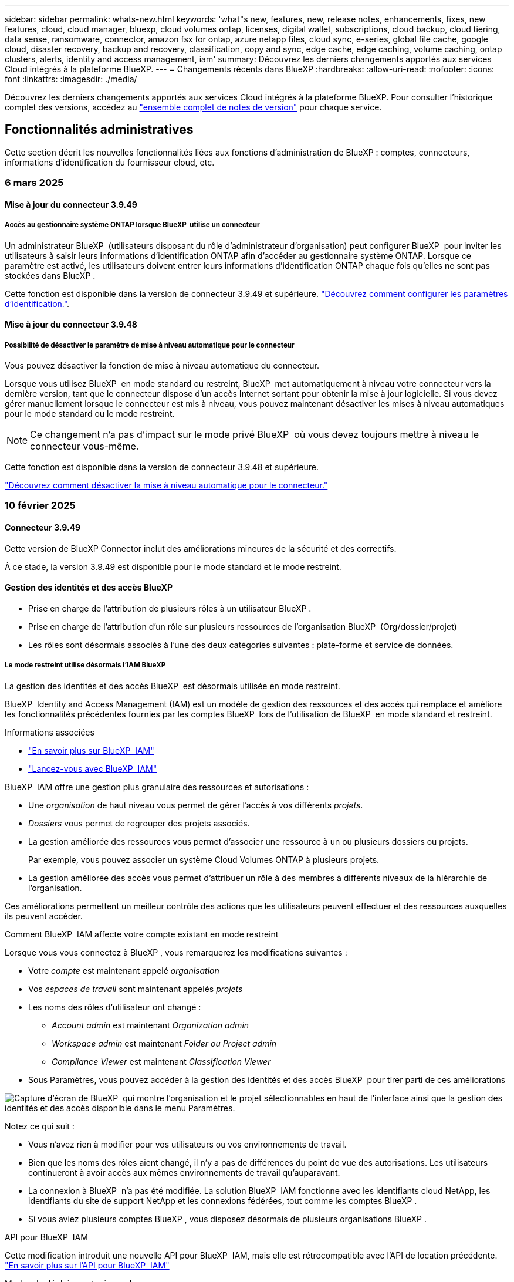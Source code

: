 ---
sidebar: sidebar 
permalink: whats-new.html 
keywords: 'what"s new, features, new, release notes, enhancements, fixes, new features, cloud, cloud manager, bluexp, cloud volumes ontap, licenses, digital wallet, subscriptions, cloud backup, cloud tiering, data sense, ransomware, connector, amazon fsx for ontap, azure netapp files, cloud sync, e-series, global file cache, google cloud, disaster recovery, backup and recovery, classification, copy and sync, edge cache, edge caching, volume caching, ontap clusters, alerts, identity and access management, iam' 
summary: Découvrez les derniers changements apportés aux services Cloud intégrés à la plateforme BlueXP. 
---
= Changements récents dans BlueXP
:hardbreaks:
:allow-uri-read: 
:nofooter: 
:icons: font
:linkattrs: 
:imagesdir: ./media/


[role="lead"]
Découvrez les derniers changements apportés aux services Cloud intégrés à la plateforme BlueXP. Pour consulter l'historique complet des versions, accédez au link:release-notes-index.html["ensemble complet de notes de version"] pour chaque service.



== Fonctionnalités administratives

Cette section décrit les nouvelles fonctionnalités liées aux fonctions d'administration de BlueXP : comptes, connecteurs, informations d'identification du fournisseur cloud, etc.



=== 6 mars 2025



==== Mise à jour du connecteur 3.9.49



===== Accès au gestionnaire système ONTAP lorsque BlueXP  utilise un connecteur

Un administrateur BlueXP  (utilisateurs disposant du rôle d'administrateur d'organisation) peut configurer BlueXP  pour inviter les utilisateurs à saisir leurs informations d'identification ONTAP afin d'accéder au gestionnaire système ONTAP. Lorsque ce paramètre est activé, les utilisateurs doivent entrer leurs informations d'identification ONTAP chaque fois qu'elles ne sont pas stockées dans BlueXP .

Cette fonction est disponible dans la version de connecteur 3.9.49 et supérieure. link:task-ontap-access-connector.html["Découvrez comment configurer les paramètres d'identification."^].



==== Mise à jour du connecteur 3.9.48



===== Possibilité de désactiver le paramètre de mise à niveau automatique pour le connecteur

Vous pouvez désactiver la fonction de mise à niveau automatique du connecteur.

Lorsque vous utilisez BlueXP  en mode standard ou restreint, BlueXP  met automatiquement à niveau votre connecteur vers la dernière version, tant que le connecteur dispose d'un accès Internet sortant pour obtenir la mise à jour logicielle. Si vous devez gérer manuellement lorsque le connecteur est mis à niveau, vous pouvez maintenant désactiver les mises à niveau automatiques pour le mode standard ou le mode restreint.


NOTE: Ce changement n'a pas d'impact sur le mode privé BlueXP  où vous devez toujours mettre à niveau le connecteur vous-même.

Cette fonction est disponible dans la version de connecteur 3.9.48 et supérieure.

link:task-upgrade-connector.html["Découvrez comment désactiver la mise à niveau automatique pour le connecteur."^]



=== 10 février 2025



==== Connecteur 3.9.49

Cette version de BlueXP Connector inclut des améliorations mineures de la sécurité et des correctifs.

À ce stade, la version 3.9.49 est disponible pour le mode standard et le mode restreint.



==== Gestion des identités et des accès BlueXP

* Prise en charge de l'attribution de plusieurs rôles à un utilisateur BlueXP .
* Prise en charge de l'attribution d'un rôle sur plusieurs ressources de l'organisation BlueXP  (Org/dossier/projet)
* Les rôles sont désormais associés à l'une des deux catégories suivantes : plate-forme et service de données.




===== Le mode restreint utilise désormais l'IAM BlueXP

La gestion des identités et des accès BlueXP  est désormais utilisée en mode restreint.

BlueXP  Identity and Access Management (IAM) est un modèle de gestion des ressources et des accès qui remplace et améliore les fonctionnalités précédentes fournies par les comptes BlueXP  lors de l'utilisation de BlueXP  en mode standard et restreint.

.Informations associées
* https://docs.netapp.com/us-en/bluexp-setup-admin/concept-identity-and-access-management.html["En savoir plus sur BlueXP  IAM"]
* https://docs.netapp.com/us-en/bluexp-setup-admin/task-iam-get-started.html["Lancez-vous avec BlueXP  IAM"]


BlueXP  IAM offre une gestion plus granulaire des ressources et autorisations :

* Une _organisation_ de haut niveau vous permet de gérer l'accès à vos différents _projets_.
* _Dossiers_ vous permet de regrouper des projets associés.
* La gestion améliorée des ressources vous permet d'associer une ressource à un ou plusieurs dossiers ou projets.
+
Par exemple, vous pouvez associer un système Cloud Volumes ONTAP à plusieurs projets.

* La gestion améliorée des accès vous permet d'attribuer un rôle à des membres à différents niveaux de la hiérarchie de l'organisation.


Ces améliorations permettent un meilleur contrôle des actions que les utilisateurs peuvent effectuer et des ressources auxquelles ils peuvent accéder.

.Comment BlueXP  IAM affecte votre compte existant en mode restreint
Lorsque vous vous connectez à BlueXP , vous remarquerez les modifications suivantes :

* Votre _compte_ est maintenant appelé _organisation_
* Vos _espaces de travail_ sont maintenant appelés _projets_
* Les noms des rôles d'utilisateur ont changé :
+
** _Account admin_ est maintenant _Organization admin_
** _Workspace admin_ est maintenant _Folder ou Project admin_
** _Compliance Viewer_ est maintenant _Classification Viewer_


* Sous Paramètres, vous pouvez accéder à la gestion des identités et des accès BlueXP  pour tirer parti de ces améliorations


image:https://raw.githubusercontent.com/NetAppDocs/bluexp-setup-admin/main/media/screenshot-iam-introduction.png["Capture d'écran de BlueXP  qui montre l'organisation et le projet sélectionnables en haut de l'interface ainsi que la gestion des identités et des accès disponible dans le menu Paramètres."]

Notez ce qui suit :

* Vous n'avez rien à modifier pour vos utilisateurs ou vos environnements de travail.
* Bien que les noms des rôles aient changé, il n'y a pas de différences du point de vue des autorisations. Les utilisateurs continueront à avoir accès aux mêmes environnements de travail qu'auparavant.
* La connexion à BlueXP  n'a pas été modifiée. La solution BlueXP  IAM fonctionne avec les identifiants cloud NetApp, les identifiants du site de support NetApp et les connexions fédérées, tout comme les comptes BlueXP .
* Si vous aviez plusieurs comptes BlueXP , vous disposez désormais de plusieurs organisations BlueXP .


.API pour BlueXP  IAM
Cette modification introduit une nouvelle API pour BlueXP  IAM, mais elle est rétrocompatible avec l'API de location précédente. https://docs.netapp.com/us-en/bluexp-automation/tenancyv4/overview.html["En savoir plus sur l'API pour BlueXP  IAM"^]

.Modes de déploiement pris en charge
BlueXP  IAM est pris en charge lorsque BlueXP  est utilisé en mode standard et restreint. Si vous utilisez BlueXP  en mode privé, vous continuerez à utiliser un _compte_ BlueXP  pour gérer les espaces de travail, les utilisateurs et les ressources.



=== 13 janvier 2025



==== Connecteur 3.9.48

Cette version de BlueXP Connector inclut des améliorations mineures de la sécurité et des correctifs.

À ce stade, la version 3.9.48 est disponible pour le mode standard et le mode restreint.



==== Gestion des identités et des accès BlueXP

* La page Ressources affiche désormais les ressources non découvertes. Les ressources non découvertes sont des ressources de stockage dont BlueXP  dispose, mais pour lesquelles vous n'avez pas créé d'environnement de travail. Par exemple, les ressources qui s'affichent dans Digital Advisor et qui n'ont pas encore d'environnement de travail s'affichent sur la page Ressources en tant que ressources non découvertes.
* Les ressources Amazon FSX pour NetApp ONTAP ne s'affichent pas sur la page des ressources IAM car vous ne pouvez pas les associer à un rôle IAM. Vous pouvez afficher ces ressources sur leur canevas respectif ou à partir de workloads.




==== Créez un dossier de demande de support pour d'autres services BlueXP

Une fois que vous avez enregistré BlueXP  pour le support, vous pouvez créer un dossier de demande de support directement à partir de la console Web BlueXP . Lorsque vous créez le cas, vous devez sélectionner le service auquel le problème est associé.

Depuis cette version, vous pouvez désormais créer un dossier de demande de support et l'associer à des services BlueXP  supplémentaires :

* Reprise d'activité BlueXP
* Protection BlueXP contre les ransomware


https://docs.netapp.com/us-en/bluexp-setup-admin/task-get-help.html["En savoir plus sur la création d'un dossier de demande de support"].



== Alertes



=== 7 octobre 2024



==== Page de liste des alertes BlueXP

Vous pouvez rapidement identifier les clusters ONTAP dont la capacité est faible ou les performances sont faibles, évaluer l'étendue de la disponibilité et identifier les risques de sécurité. Vous pouvez afficher les alertes relatives à la capacité, aux performances, à la protection, à la disponibilité, à la sécurité et à la configuration.



==== Détails des alertes

Vous pouvez explorer les détails des alertes et trouver des recommandations.



==== Afficher les détails du cluster liés à ONTAP System Manager

Avec les alertes BlueXP , vous pouvez consulter les alertes associées à votre environnement de stockage ONTAP et explorer les détails liés à ONTAP System Manager.

https://docs.netapp.com/us-en/bluexp-alerts/concept-alerts.html["En savoir plus sur les alertes BlueXP"].



== Amazon FSX pour ONTAP



=== 02 mars 2025



==== Événements CloudShell dans Tracker

À chaque fois que vous utilisez CloudShell pour exécuter les opérations FSX for ONTAP à partir de workloads BlueXP , les événements apparaissent dans le module de suivi.

link:https://docs.netapp.com/us-en/bluexp-fsx-ontap/use/task-monitor-operations.html["Découvrez comment surveiller et suivre les opérations FSX pour ONTAP dans BlueXP"^]



=== 02 février 2025



==== Associer le système de fichiers FSX pour ONTAP à un espace de travail dans BlueXP

Après l'intégration de BlueXP  en novembre 2024, les nouveaux systèmes de fichiers FSX pour ONTAP n'étaient associés à aucun espace de travail dans BlueXP . Désormais, lorsque vous créez ou découvrez des systèmes de fichiers FSX pour ONTAP, ils sont associés à un espace de travail au sein d'un compte BlueXP .

Si vous disposez déjà de systèmes de fichiers FSX pour ONTAP qui ne sont pas associés à un espace de travail, nous vous aiderons à les associer à un espace de travail dans BlueXP . Vous pouvez le link:https://docs.netapp.com/us-en/bluexp-setup-admin/task-get-help.html#create-a-case-with-netapp-support["Créer un dossier de demande de support avec le support NetApp"^]faire à partir de la console BlueXP . Sélectionnez *Workload Factory* comme service.



==== Suppression du système de fichiers du canevas BlueXP

Vous pouvez maintenant supprimer un système de fichiers FSX pour ONTAP d'un espace de travail dans le canevas BlueXP . Cette opération dissocie le système de fichiers d'un espace de travail pour vous permettre de l'associer à un autre espace de travail dans le même compte BlueXP .

link:https://docs.netapp.com/us-en/bluexp-fsx-ontap/use/task-remove-filesystem.html["Découvrez comment supprimer un système de fichiers FSX pour ONTAP d'un espace de travail dans BlueXP"^]



==== Tracker disponible pour les opérations de surveillance et de suivi

Tracker, une nouvelle fonctionnalité de surveillance, est disponible dans BlueXP  Amazon FSX pour NetApp ONTAP. Vous pouvez utiliser Tracker pour surveiller et suivre la progression et l'état des informations d'identification, du stockage et des opérations de liaison, examiner les détails des tâches d'opération et des sous-tâches, diagnostiquer tout problème ou échec, modifier les paramètres pour les opérations ayant échoué et réessayer les opérations ayant échoué.

link:https://docs.netapp.com/us-en/bluexp-fsx-ontap/use/task-monitor-operations.html["Découvrez comment surveiller et suivre les opérations FSX pour ONTAP dans BlueXP"^]



==== CloudShell disponible pour les charges de travail BlueXP

CloudShell est disponible lorsque vous travaillez avec des charges de travail BlueXP  au sein de la console BlueXP . CloudShell vous permet d'utiliser les informations d'identification AWS et ONTAP que vous avez fournies dans votre compte BlueXP  et d'exécuter les commandes CLI AWS ou les commandes de l'interface de ligne de commande ONTAP dans un environnement de type shell.

link:https://docs.netapp.com/us-en/workload-setup-admin/use-cloudshell.html["Utilisez CloudShell"^]



=== 06 janvier 2025



==== NetApp publie d'autres ressources CloudFormation

NetApp fournit désormais des ressources CloudFormation qui permettent aux clients d'utiliser des composants ONTAP avancés qui ne sont pas exposés dans la console AWS. CloudFormation est le mécanisme d'infrastructure-as-code d'AWS. Vous pourrez créer des relations de réplication, des partages CIFS, des règles d'exportation NFS, des snapshots, etc.

link:https://docs.netapp.com/us-en/bluexp-fsx-ontap/use/task-manage-working-environment.html["Gérez les systèmes de fichiers Amazon FSX pour NetApp ONTAP à l'aide de CloudFormation"]



== Le stockage Amazon S3



=== 5 mars 2023



==== Possibilité d'ajouter de nouveaux compartiments à partir de BlueXP

Vous avez depuis longtemps la possibilité d'afficher les compartiments Amazon S3 sur BlueXP Canvas. Vous pouvez désormais ajouter de nouveaux compartiments et modifier les propriétés des compartiments existants directement à partir de BlueXP . https://docs.netapp.com/us-en/bluexp-s3-storage/task-add-s3-bucket.html["Découvrez comment ajouter de nouveaux compartiments Amazon S3"].



== Stockage Azure Blob



=== 5 juin 2023



==== Possibilité d'ajouter de nouveaux comptes de stockage à partir de BlueXP

Vous avez pu afficher Azure Blob Storage sur BlueXP Canvas pendant un certain temps. Vous pouvez désormais ajouter de nouveaux comptes de stockage et modifier les propriétés des comptes de stockage existants directement à partir de BlueXP . https://docs.netapp.com/us-en/bluexp-blob-storage/task-add-blob-storage.html["Découvrez comment ajouter de nouveaux comptes de stockage Azure Blob"].



== Azure NetApp Files



=== 13 janvier 2025



==== Fonctionnalités réseau désormais prises en charge dans BlueXP

Lors de la configuration d'un volume dans Azure NetApp Files à partir de BlueXP , vous pouvez maintenant indiquer les fonctionnalités réseau. Cette configuration s'aligne sur la fonctionnalité disponible dans Azure NetApp Files natif.



=== 12 juin 2024



==== Nouvelle autorisation requise

L'autorisation suivante est désormais requise pour gérer les volumes Azure NetApp Files à partir de BlueXP :

Microsoft.Network/virtualNetworks/subnets/read

Cette autorisation est requise pour lire un sous-réseau de réseau virtuel.

Si vous gérez actuellement Azure NetApp Files à partir de BlueXP, vous devez ajouter cette autorisation au rôle personnalisé associé à l'application Microsoft Entra que vous avez créée précédemment.

https://docs.netapp.com/us-en/bluexp-azure-netapp-files/task-set-up-azure-ad.html["Découvrez comment configurer une application Microsoft Entra et afficher les autorisations de rôle personnalisées"].



=== 22 avril 2024



==== Les modèles de volume ne sont plus pris en charge

Vous ne pouvez plus créer de volume à partir d'un modèle. Cette action a été associée au service de correction BlueXP, qui n'est plus disponible.



== Sauvegarde et restauration



=== 21 février 2025

Cette version de sauvegarde et de restauration BlueXP  comprend les mises à jour suivantes.



==== Indexation haute performance

La sauvegarde et la restauration BlueXP  proposent une fonction d'indexation mise à jour qui optimise l'indexation des données dans l'environnement de travail source. La nouvelle fonction d'indexation inclut des mises à jour de l'interface utilisateur, des performances améliorées de la méthode de recherche et de restauration des données, des mises à niveau vers des fonctionnalités de recherche globale et une meilleure évolutivité.

Voici une description des améliorations :

* *Consolidation des dossiers* : la version mise à jour regroupe les dossiers en utilisant des noms qui incluent des identificateurs spécifiques, rendant le processus d'indexation plus fluide.
* *Compactage du fichier parquet* : la version mise à jour réduit le nombre de fichiers utilisés pour indexer chaque volume, ce qui simplifie le processus et élimine le besoin d'une base de données supplémentaire.
* *Scale-out avec plus de sessions*: La nouvelle version ajoute plus de sessions pour gérer les tâches d'indexation, ce qui accélère le processus.
* *Prise en charge de plusieurs conteneurs d'index* : la nouvelle version utilise plusieurs conteneurs pour mieux gérer et distribuer les tâches d'indexation.
* *Flux de travail d'index partagé* : la nouvelle version divise le processus d'indexation en deux parties, améliorant ainsi l'efficacité.
* *Concurrence améliorée* : la nouvelle version permet de supprimer ou de déplacer des répertoires en même temps, accélérant ainsi le processus d'indexation.


.Qui bénéficie de cette fonctionnalité ?
La nouvelle fonction d'indexation est disponible pour tous les nouveaux clients.

.Comment activer l'indexation ?
Avant de pouvoir utiliser la méthode Search & Restore de restauration des données, vous devez activer l'« indexation » sur chaque environnement de travail source à partir duquel vous prévoyez de restaurer des volumes ou des fichiers. Cela permet au catalogue indexé de suivre chaque volume et chaque fichier de sauvegarde, ce qui accélère et optimise vos recherches.

Activez l'indexation sur l'environnement de travail source en sélectionnant l'option « Activer l'indexation » lorsque vous effectuez une recherche et une restauration.

Pour plus d'informations, reportez-vous à la documentation https://docs.netapp.com/us-en/bluexp-backup-recovery/task-restore-backups-ontap.html#restore-ontap-data-using-search-restore["Comment restaurer des données ONTAP à l'aide de la fonction recherche et ampli ; Restaurer"].

.Échelle prise en charge
La nouvelle fonction d'indexation prend en charge les éléments suivants :

* Recherche globale efficace en moins de 3 minutes
* Jusqu'à 5 milliards de fichiers
* Jusqu'à 5000 volumes par cluster
* Jusqu'à 100 000 snapshots par volume
* La durée maximale pour l'indexation de la ligne de base est inférieure à 7 jours. La durée réelle varie en fonction de votre environnement.




==== Amélioration des performances de recherche globale

Cette version comprend également des améliorations des performances de recherche globale. Vous verrez maintenant des indicateurs de progression et des résultats de recherche plus détaillés, y compris le nombre de fichiers et le temps nécessaire à la recherche. Des conteneurs dédiés à la recherche et à l'indexation garantissent que les recherches globales sont effectuées en moins de cinq minutes.

Notez les considérations suivantes relatives à la recherche globale :

* Le nouvel index n'est pas effectué sur les instantanés libellés horaire.
* La nouvelle fonctionnalité d'indexation ne fonctionne que sur les copies Snapshot sur FlexVols et non sur les copies Snapshot sur FlexGroups.




=== 22 novembre 2024

Cette version de sauvegarde et de restauration BlueXP  comprend les mises à jour suivantes.



==== Modes de protection SnapLock Compliance et SnapLock Enterprise

La sauvegarde et la restauration BlueXP  peuvent désormais sauvegarder des volumes FlexVol et FlexGroup sur site configurés en mode de protection SnapLock Compliance ou SnapLock Enterprise. Pour cette prise en charge, vos clusters doivent exécuter ONTAP 9.14 ou une version ultérieure. La sauvegarde de volumes FlexVol à l'aide de SnapLock Enterprise mode est prise en charge depuis ONTAP version 9.11.1. Les versions antérieures de ONTAP ne prennent pas en charge la sauvegarde des volumes de protection SnapLock.

Consultez la liste complète des volumes pris en charge dans le https://docs.netapp.com/us-en/bluexp-backup-recovery/concept-ontap-backup-to-cloud.html["Découvrez la sauvegarde et la restauration BlueXP"].



==== Indexation pour le processus de recherche et de restauration sur la page volumes

Avant de pouvoir utiliser la fonction de recherche et de restauration, vous devez activer « indexation » sur chaque environnement de travail source à partir duquel vous souhaitez restaurer les données du volume. Cela permet au catalogue indexé de suivre les fichiers de sauvegarde de chaque volume. La page volumes affiche désormais l'état de l'indexation :

* Indexé : les volumes ont été indexés.
* En cours
* Non indexé
* Indexation suspendue
* Erreur
* Non activé




=== 27 septembre 2024

Cette version de sauvegarde et de restauration BlueXP  comprend les mises à jour suivantes.



==== Prise en charge de Podman sur RHEL 8 ou 9 avec Browse and Restore

La sauvegarde et la restauration BlueXP  prennent désormais en charge les restaurations de fichiers et de dossiers sur Red Hat Enterprise Linux (RHEL) versions 8 et 9 à l'aide du moteur Podman. Ceci s'applique à la méthode de sauvegarde et de restauration BlueXP .

BlueXP  Connector version 3.9.40 prend en charge certaines versions de Red Hat Enterprise Linux versions 8 et 9 pour toute installation manuelle du logiciel Connector sur un hôte RHEL 8 ou 9, quel que soit l'emplacement en plus des systèmes d'exploitation mentionnés dans le https://docs.netapp.com/us-en/bluexp-setup-admin/task-prepare-private-mode.html#step-3-review-host-requirements["configuration requise pour l'hôte"^]. Ces nouvelles versions de RHEL nécessitent le moteur Podman au lieu du moteur Docker. Auparavant, la sauvegarde et la restauration BlueXP  présentaient deux limitations lors de l'utilisation du moteur Podman. Ces limitations ont été supprimées.

https://docs.netapp.com/us-en/bluexp-backup-recovery/task-restore-backups-ontap.html["En savoir plus sur la restauration des données ONTAP à partir de fichiers de sauvegarde"].



==== Une indexation plus rapide du catalogue améliore la recherche et la restauration

Cette version inclut un index de catalogue amélioré qui termine l'indexation de base beaucoup plus rapidement. L'indexation plus rapide vous permet d'utiliser la fonction de recherche et de restauration plus rapidement.

https://docs.netapp.com/us-en/bluexp-backup-recovery/task-restore-backups-ontap.html["En savoir plus sur la restauration des données ONTAP à partir de fichiers de sauvegarde"].



=== 22 juillet 2024



==== Restaurez des volumes inférieurs à 1 Go

Avec cette version, vous pouvez désormais restaurer des volumes créés dans ONTAP de moins de 1 Go. La taille minimale du volume que vous pouvez créer à l'aide de ONTAP est de 20 Mo.



==== Conseils pour réduire les coûts liés à DataLock

La fonction DataLock protège vos fichiers de sauvegarde contre toute modification ou suppression pendant une période de temps spécifiée. Ceci est utile pour protéger vos fichiers contre les attaques par ransomware.

Pour plus de détails sur DataLock et des conseils sur la manière de réduire les coûts associés, reportez-vous https://docs.netapp.com/us-en/bluexp-backup-recovery/concept-cloud-backup-policies.html["Paramètres de la règle de sauvegarde sur objet"] à la section .



==== Intégration AWS IAM Roles Anywhere

Le service Amazon Web Services (AWS) Identity and Access Management (IAM) Roles Anywhere vous permet d'utiliser des rôles IAM et des identifiants à court terme pour vos workloads _hors_ d'AWS pour accéder aux API AWS en toute sécurité, de la même manière que vous utilisez les rôles IAM pour les workloads _sur_ AWS. Lorsque vous utilisez l'infrastructure de clés privées IAM Roles Anywhere et les jetons AWS, vous n'avez pas besoin de clés d'accès AWS à long terme et de clés secrètes. Cela vous permet de faire pivoter les informations d'identification plus fréquemment, ce qui améliore la sécurité.

Avec cette version, la prise en charge du service AWS IAM Roles Anywhere est un aperçu technologique.

Reportez-vous à la https://community.netapp.com/t5/Tech-ONTAP-Blogs/BlueXP-Backup-and-Recovery-July-2024-Release/ba-p/453993["Sauvegarde et restauration BlueXP, blog sur la version de juillet 2024"].



==== Restauration de dossier ou de répertoire FlexGroup maintenant disponible

Auparavant, les volumes FlexVol pouvaient être restaurés, mais vous ne pouviez pas restaurer les dossiers ou les répertoires FlexGroup. Avec ONTAP 9.15.1 p2, vous pouvez restaurer des dossiers FlexGroup à l'aide de l'option Parcourir et restaurer.

Avec cette version, la prise en charge de la restauration de dossiers FlexGroup est un aperçu technologique.

Pour plus de détails, reportez-vous à https://docs.netapp.com/us-en/bluexp-backup-recovery/task-restore-backups-ontap.html#restore-ontap-data-using-browse-restore["Restaurez des dossiers et des fichiers à l'aide de l'option Parcourir et restaurer"] .

Pour plus de détails sur l'activation manuelle, reportez-vous https://community.netapp.com/t5/Tech-ONTAP-Blogs/BlueXP-Backup-and-Recovery-July-2024-Release/ba-p/453993["Sauvegarde et restauration BlueXP, blog sur la version de juillet 2024"]à la section .



== Classement



=== 19 février 2025



==== Version 1.40

Cette version de classification BlueXP  inclut les mises à jour suivantes.

.Prise en charge de RHEL 9.5
Cette version prend en charge Red Hat Enterprise Linux v9.5 en plus des versions précédemment prises en charge. Cela s'applique à toute installation manuelle sur site de la classification BlueXP , y compris les déploiements de sites invisibles.

Les systèmes d'exploitation suivants nécessitent l'utilisation du moteur de conteneur Podman et requièrent la classification BlueXP  version 1.30 ou ultérieure : Red Hat Enterprise Linux version 8.8, 8.10, 9.0, 9.1, 9.2, 9.3, 9.4 et 9.5.

.Hiérarchiser les acquisitions
Lorsque vous effectuez des acquisitions de mappage uniquement, vous pouvez hiérarchiser les acquisitions les plus importantes. Cette fonction vous aide lorsque vous disposez de nombreux environnements de travail et que vous souhaitez vous assurer que les numérisations à haute priorité sont effectuées en premier.

Par défaut, les analyses sont mises en file d'attente en fonction de l'ordre dans lequel elles sont initiées. Avec la possibilité de hiérarchiser les numérisations, vous pouvez désormais déplacer les numérisations vers l'avant de la file d'attente. Plusieurs acquisitions peuvent être classées par ordre de priorité. La priorité est désignée dans un ordre de premier entrée et de premier sortie, ce qui signifie que la première analyse prioritaire se déplace vers l'avant de la file d'attente ; la deuxième analyse prioritaire devient la deuxième dans la file d'attente, etc.

La priorité est accordée une fois. Les nouvelles analyses automatiques des données de mappage sont effectuées dans l'ordre par défaut.

La priorisation est limitée à link:concept-cloud-compliance.md#whats-the-difference-between-mapping-and-classification-scans["analyses de mappage uniquement"]; elle n'est pas disponible pour les acquisitions de cartes et de classification.

Pour modifier la priorité :

. Dans le menu BlueXP  Classification, sélectionnez *Configuration*.
. Sélectionnez les ressources à hiérarchiser.
. Dans l'option actions ..., sélectionnez *hiérarchiser l'acquisition*.


.Réessayez toutes les acquisitions
La classification BlueXP  prend désormais en charge la possibilité de recommencer par lots toutes les acquisitions ayant échoué.

Vous pouvez à présent relancer des acquisitions en mode batch avec la fonction **Réessayer tout**. Si les analyses de classification échouent en raison d'un problème temporaire, tel qu'une panne réseau, vous pouvez réessayer toutes les analyses en même temps à l'aide d'un seul bouton au lieu de les essayer à nouveau individuellement. Les acquisitions peuvent être relancées autant de fois que nécessaire.

Pour réessayer toutes les acquisitions :

. Dans le menu BlueXP  Classification, sélectionnez *Configuration*.
. Pour réessayer toutes les acquisitions ayant échoué, sélectionnez *Réessayer toutes les acquisitions*.


.Amélioration de la précision du modèle de catégorisation
La précision du modèle de machine learning du link:https://docs.netapp.com/us-en/bluexp-classification/reference-private-data-categories.html#types-of-sensitive-personal-datapredefined-categories["catégories prédéfinies"] a augmenté de 11 %.



=== 22 janvier 2025



==== Version 1.39

Cette version de classification BlueXP  met à jour le processus d'exportation du rapport d'investigation de données. Cette mise à jour d'exportation est utile pour effectuer des analyses supplémentaires sur vos données, créer des visualisations supplémentaires sur les données ou partager les résultats de votre enquête de données avec d'autres personnes.

Auparavant, l'exportation du rapport d'investigation de données était limitée à 10,000 lignes. Avec cette version, la limite a été supprimée afin que vous puissiez exporter toutes vos données. Cette modification vous permet d'exporter davantage de données à partir de vos rapports d'investigation de données, vous offrant ainsi une plus grande flexibilité dans votre analyse de données.

Vous pouvez choisir l'environnement de travail, les volumes, le dossier de destination et le format JSON ou CSV. Le nom de fichier exporté inclut un horodatage qui vous aide à identifier le moment où les données ont été exportées.

Les environnements de travail pris en charge sont les suivants :

* Cloud Volumes ONTAP
* FSX pour ONTAP
* ONTAP
* Partager le groupe


L'exportation de données à partir du rapport d'investigation de données comporte les limites suivantes :

* Le nombre maximum d'enregistrements à télécharger est de 500 millions. Par type (fichiers, répertoires et tables)
* L'exportation d'un million de documents devrait prendre environ 35 minutes.


Pour plus de détails sur l'investigation des données et le rapport, voir https://docs.netapp.com/us-en/bluexp-classification/task-investigate-data.html["Analysez les données stockées dans votre entreprise"].



=== 16 décembre 2024



==== Version 1.38

Cette version de classification BlueXP  inclut des améliorations générales et des correctifs.



== Cloud Volumes ONTAP



=== 6 mars 2025



==== Cloud Volumes ONTAP 9.16.1 GA

Vous pouvez désormais utiliser BlueXP  pour déployer et gérer la version Cloud Volumes ONTAP 9.16.1 General Availability dans Azure et Google Cloud. Cependant, cette version n'est pas disponible pour le déploiement et la mise à niveau dans AWS.

link:https://docs.netapp.com/us-en/cloud-volumes-ontap-relnotes/["Découvrez les nouvelles fonctionnalités de cette version d'Cloud Volumes ONTAP"^].



=== 03 mars 2025



==== Prise en charge de la région nord de la Nouvelle-Zélande dans Azure

La région nord de la Nouvelle-Zélande est désormais prise en charge dans Azure pour les configurations à un seul nœud et haute disponibilité (HA) de Cloud Volumes ONTAP 9.12.1 GA et versions ultérieures. Notez que le type d'instance Lsv3 n'est pas pris en charge dans cette région.

Pour obtenir la liste de toutes les régions prises en charge, reportez-vous au https://bluexp.netapp.com/cloud-volumes-global-regions["Carte des régions globales sous Azure"^].



=== 18 février 2025



==== Présentation du déploiement direct Azure Marketplace

Grâce au déploiement direct d'Azure Marketplace, vous pouvez facilement et rapidement déployer Cloud Volumes ONTAP directement depuis Azure Marketplace. Grâce à cette méthode rationalisée, vous pouvez explorer les principales fonctionnalités de Cloud Volumes ONTAP dans votre environnement sans configurer BlueXP  Connector ni répondre à d'autres critères d'intégration requis pour le déploiement de Cloud Volumes ONTAP via BlueXP .

* https://docs.netapp.com/us-en/bluexp-cloud-volumes-ontap/concept-azure-mktplace-direct.html["Découvrez les options de déploiement de Cloud Volumes ONTAP dans Azure"^]
* https://docs.netapp.com/us-en/bluexp-cloud-volumes-ontap/task-deploy-cvo-azure-mktplc.html["Déployez Cloud Volumes ONTAP à partir d'Azure Marketplace"^]




== Cloud Volumes Service pour Google Cloud



=== 9 septembre 2020



==== Prise en charge de Cloud Volumes Service pour Google Cloud

Vous pouvez désormais gérer Cloud Volumes Service pour Google Cloud directement depuis BlueXP :

* Configurer et créer un environnement de travail
* Créez et gérez des volumes NFS v3 et NFS v4.1 pour les clients Linux et UNIX
* Créez et gérez des volumes SMB 3.x pour les clients Windows
* Créez, supprimez et restaurez des snapshots de volume




== OPS cloud



=== 7 décembre 2020



==== Navigation entre Cloud Manager et Spot

La navigation entre Cloud Manager et Spot devient plus simple.

Une nouvelle section *Storage Operations* dans Spot vous permet de naviguer directement vers Cloud Manager. Une fois terminé, vous pouvez revenir à Spot à partir de l'onglet *Compute* de Cloud Manager.



=== 18 octobre 2020



==== Présentation du service de calcul

Valorisation https://spot.io/products/cloud-analyzer/["Spot's Cloud Analyzer"^], Cloud Manager peut désormais fournir une analyse des coûts généraux de vos dépenses de calcul dans le cloud et identifier les économies potentielles. Ces informations sont disponibles dans le service *Compute* de Cloud Manager.

https://docs.netapp.com/us-en/bluexp-cloud-ops/concept-compute.html["En savoir plus sur le service de calcul"].

image:https://raw.githubusercontent.com/NetAppDocs/bluexp-cloud-ops/main/media/screenshot_compute_dashboard.gif["Capture d'écran affichant la page d'analyse des coûts dans Cloud Manager"]



== Copie et synchronisation



=== 2 février 2025



==== Nouvelle prise en charge du système d'exploitation pour le courtier de données

Le courtier de données est désormais pris en charge sur les hôtes exécutant Red Hat Enterprise 9.4, Ubuntu 23.04 et Ubuntu 24.04.

https://docs.netapp.com/us-en/bluexp-copy-sync/task-installing-linux.html#linux-host-requirements["Afficher la configuration requise pour l'hôte Linux"].



=== 27 octobre 2024



==== Correctifs de bogues

Nous avons mis à jour le service de copie et de synchronisation BlueXP ainsi que le courtier en données pour corriger quelques bugs. La nouvelle version du courtier de données est 1.0.56.



=== 16 septembre 2024



==== Correctifs de bogues

Nous avons mis à jour le service de copie et de synchronisation BlueXP ainsi que le courtier en données pour corriger quelques bugs. La nouvelle version du courtier de données est 1.0.55.



== Conseiller digital



=== 12 décembre 2024



==== Upgrade Advisor

Vous pouvez désormais afficher le firmware de stockage, le firmware SP/BMC et le paquet anti-ransomware autonome (ARP) recommandés pour une mise à jour. link:https://docs.netapp.com/us-en/active-iq/view-firmware-update-recommendations.html["Découvrez comment consulter les recommandations de mise à jour du firmware"].



=== 04 décembre 2024



==== Widget AutoSupport

Le widget AutoSupport a été ajouté à l'écran principal du tableau de bord pour alerter les clients des problèmes liés à l'état de AutoSupport.



=== 23 septembre 2024



==== Offres de support

L'offre de service NetApp SupportEdge Basic inclut désormais toutes les fonctionnalités Digital Advisor disponibles dans SupportEdge Advisor et SupportEdge Expert, à l'exception de la topologie de pile complète (VMware), qui n'offre pas de visibilité sur la surveillance de l'ensemble de la pile VMware, même si elle est activée.



== Portefeuille digital



=== 10 février 2025

Le portefeuille digital BlueXP  a été repensé pour être facile à utiliser. Il offre désormais une gestion supplémentaire des abonnements et des licences.



==== Nouveau tableau de bord vue d'ensemble

La page d'accueil du portefeuille digital comprend un tableau de bord mis à jour de vos licences NetApp et de vos abonnements Marketplace. Vous pouvez ainsi zoomer sur les services, les types de licences et les actions requises.



==== Configuration des abonnements aux informations d'identification

Le portefeuille numérique BlueXP  vous permet désormais de configurer vos abonnements aux informations d'identification du fournisseur. En général, vous le faites lors de votre premier abonnement à un abonnement Marketplace ou à un contrat annuel. Auparavant, la modification des informations d'identification de l'abonnement ne pouvait être effectuée que sur la page informations d'identification.



==== Association d'abonnements à des organisations

Vous pouvez maintenant mettre à jour l'organisation à laquelle un abonnement est associé directement depuis le portefeuille digital.



==== Gestion des licences Cloud volumes ONTAP

Vous gérez maintenant les licences Cloud Volumes ONTAP via la page d'accueil ou l'onglet *licences de service de données*. Utilisez l'onglet *abonnements Marketplace* pour afficher les informations relatives à votre abonnement.



=== 5 mars 2024



==== Reprise d'activité BlueXP

Le portefeuille digital BlueXP vous permet désormais de gérer les licences pour la reprise d'activité BlueXP. Vous pouvez ajouter des licences, mettre à jour des licences et afficher des détails sur la capacité sous licence.

https://docs.netapp.com/us-en/bluexp-digital-wallet/task-manage-data-services-licenses.html["Découvrez comment gérer les licences des services de données BlueXP"]



=== 30 juillet 2023



==== Améliorations apportées aux rapports d'utilisation

Plusieurs améliorations apportées aux rapports d'utilisation de Cloud Volumes ONTAP sont désormais disponibles :

* L'unité TIB est désormais incluse dans le nom des colonnes.
* Un nouveau champ _node(s)_ pour les numéros de série est maintenant inclus.
* Une nouvelle colonne _Workload Type_ est désormais incluse dans le rapport d'utilisation des machines virtuelles de stockage.
* Les noms des environnements de travail sont désormais inclus dans les rapports Storage VM et Volume usage.
* Le type de volume _file_ est maintenant nommé _Primary (Read/Write)_.
* Le type de volume _secondary_ est maintenant appelé _Secondary (DP)_.


Pour plus d'informations sur les rapports d'utilisation, reportez-vous à la section https://docs.netapp.com/us-en/bluexp-digital-wallet/task-manage-capacity-licenses.html#download-usage-reports["Télécharger les rapports d'utilisation"].



== Reprise après incident



=== 19 février 2025

Version 4.2



==== Prise en charge de ASA r2 pour les machines virtuelles et les datastores sur stockage VMFS

Cette version de BlueXP  Disaster Recovery prend en charge ASA r2 pour les machines virtuelles et les datastores sur le stockage VMFS. Sur un système ASA r2, le logiciel ONTAP prend en charge les fonctionnalités SAN essentielles, tout en supprimant les fonctionnalités non prises en charge dans les environnements SAN.

Cette version prend en charge les fonctionnalités suivantes pour ASA r2 :

* Provisionnement de groupes de cohérence pour le stockage primaire (groupe de cohérence plat uniquement, c'est-à-dire un seul niveau sans structure hiérarchique)
* Opérations de sauvegarde (groupe de cohérence) incluant l'automatisation SnapMirror


La prise en charge de ASA r2 dans la reprise sur incident BlueXP  utilise ONTAP 9.16.1.

Les datastores peuvent être montés sur un volume ONTAP ou une unité de stockage ASA r2, mais un groupe de ressources dans BlueXP  Disaster Recovery ne peut pas inclure à la fois un datastore depuis ONTAP et un datastore depuis ASA r2. Vous pouvez sélectionner un datastore à partir de ONTAP ou un datastore à partir de ASA r2 dans un groupe de ressources.



=== 30 octobre 2024



==== Création de rapports

Vous pouvez désormais générer et télécharger des rapports pour vous aider à analyser votre environnement. Des rapports prédéfinis résument les basculements et les basculements, affichent les détails de réplication sur tous les sites et affichent les détails des tâches des sept derniers jours.

Reportez-vous à la https://docs.netapp.com/us-en/bluexp-disaster-recovery/use/reports.html["Créez des rapports de reprise d'activité"].



==== essai gratuit de 30 jours

Vous pouvez désormais vous inscrire pour bénéficier d'un essai gratuit de 30 jours de reprise d'activité BlueXP . Auparavant, les essais gratuits étaient de 90 jours.

Reportez-vous à la https://docs.netapp.com/us-en/bluexp-disaster-recovery/get-started/dr-licensing.html["Configuration des licences"].



==== Désactivez et activez les plans de réplication

Une version précédente incluait des mises à jour de la structure de planification des tests de basculement, qui devait prendre en charge les planifications quotidiennes et hebdomadaires. Cette mise à jour exige que vous désactiviez et réactiviez tous les plans de réplication existants afin de pouvoir utiliser les nouveaux programmes de tests de basculement quotidiens et hebdomadaires. Il s'agit d'une exigence ponctuelle.

Voici comment :

. Dans le menu supérieur, sélectionnez *plans de réplication*.
. Sélectionnez un plan et sélectionnez l'icône actions pour afficher le menu déroulant.
. Sélectionnez *Désactiver*.
. Après quelques minutes, sélectionnez *Activer*.




==== Mappage de dossiers

Lorsque vous créez un plan de réplication et que vous mappez des ressources de calcul, vous pouvez désormais mapper des dossiers de sorte que les machines virtuelles soient restaurées dans un dossier que vous spécifiez pour le centre de données, le cluster et l'hôte.

Pour plus de détails, reportez-vous à https://docs.netapp.com/us-en/bluexp-disaster-recovery/use/drplan-create.html["Créer un plan de réplication"] .



==== Détails sur les machines virtuelles disponibles pour le basculement, la restauration et le basculement de test

Lorsqu'une panne se produit et que vous démarrez un basculement, effectuez un retour arrière ou testez le basculement, vous pouvez désormais afficher les détails des machines virtuelles et identifier celles qui n'ont pas redémarré.

Reportez-vous à la https://docs.netapp.com/us-en/bluexp-disaster-recovery/use/failover.html["Basculement des applications vers un site distant"].



==== Délai de démarrage de la machine virtuelle avec séquence de démarrage ordonnée

Lorsque vous créez un plan de réplication, vous pouvez maintenant définir un délai de démarrage pour chaque machine virtuelle du plan. Cela vous permet de définir une séquence pour que les machines virtuelles commencent à s'assurer que toutes vos machines virtuelles prioritaires sont en cours d'exécution avant que les machines virtuelles prioritaires suivantes ne soient démarrées.

Pour plus de détails, reportez-vous à https://docs.netapp.com/us-en/bluexp-disaster-recovery/use/drplan-create.html["Créer un plan de réplication"] .



==== Informations sur le système d'exploitation des machines virtuelles

Lorsque vous créez un plan de réplication, vous pouvez maintenant voir le système d'exploitation pour chaque machine virtuelle du plan. Ceci est utile pour décider comment regrouper des machines virtuelles dans un groupe de ressources.

Pour plus de détails, reportez-vous à https://docs.netapp.com/us-en/bluexp-disaster-recovery/use/drplan-create.html["Créer un plan de réplication"] .



==== Alias de nom de VM

Lorsque vous créez un plan de réplication, vous pouvez à présent ajouter un préfixe et un suffixe aux noms des machines virtuelles sur le SIT de reprise après incident. Cela vous permet d'utiliser un nom plus descriptif pour les VM du plan.

Pour plus de détails, reportez-vous à https://docs.netapp.com/us-en/bluexp-disaster-recovery/use/drplan-create.html["Créer un plan de réplication"] .



==== Nettoyez les anciens snapshots

Vous pouvez supprimer tous les snapshots qui ne sont plus nécessaires au-delà du nombre de conservation spécifié. Les snapshots peuvent s'accumuler au fil du temps lorsque vous réduisez le nombre de conservation des snapshots et vous pouvez désormais les supprimer pour libérer de l'espace. Vous pouvez le faire à tout moment à la demande ou lorsque vous supprimez un plan de réplication.

Pour plus de détails, reportez-vous à https://docs.netapp.com/us-en/bluexp-disaster-recovery/use/manage.html["Gérez les sites, les groupes de ressources, les plans de réplication, les datastores et les informations sur les machines virtuelles"] .



==== Réconcilier les instantanés

Vous pouvez désormais réconcilier les instantanés qui sont désynchronisés entre la source et la cible. Cela peut se produire si des snapshots sont supprimés sur une cible en dehors de la reprise sur incident BlueXP . Le service supprime automatiquement le snapshot sur la source toutes les 24 heures. Cependant, vous pouvez effectuer cette opération à la demande. Cette fonction vous permet de vous assurer que les snapshots sont cohérents sur tous les sites.

Pour plus de détails, reportez-vous à https://docs.netapp.com/us-en/bluexp-disaster-recovery/use/manage.html["Gérer les plans de réplication"] .



=== 20 septembre 2024



==== Prise en charge des datastores VMware VMFS sur site et sur site

Cette version inclut la prise en charge des machines virtuelles montées sur des datastores VMFS (Virtual machine File System) VMware vSphere pour iSCSI et FC protégées sur le stockage sur site. Auparavant, le service fournissait un _aperçu de la technologie_ prenant en charge les datastores VMFS pour iSCSI et FC.

Voici quelques considérations supplémentaires concernant à la fois les protocoles iSCSI et FC :

* La prise en charge de FC concerne les protocoles client frontaux, pas la réplication.
* La reprise d'activité BlueXP  ne prend en charge qu'une seule LUN par volume ONTAP. Le volume ne doit pas avoir plusieurs LUN.
* Pour tout plan de réplication, le volume ONTAP de destination doit utiliser les mêmes protocoles que le volume ONTAP source hébergeant les VM protégées. Par exemple, si la source utilise un protocole FC, la destination doit également utiliser FC.




== Systèmes E-Series



=== 18 septembre 2022



==== Prise en charge des baies E-Series

Vous pouvez désormais découvrir vos systèmes E-Series directement à partir de BlueXP. La découverte des systèmes E-Series vous offre une vue complète des données dans l'ensemble de votre multicloud hybride.



== Efficacité économique



=== 15 mai 2024



==== Fonctionnalités désactivées

Certaines fonctionnalités d'efficacité économique de BlueXP  ont été temporairement désactivées :

* Mise à jour technologique
* Ajoutez de la capacité




=== 14 mars 2024



==== Options de mise à jour technologique

Si vous disposez de ressources existantes et souhaitez déterminer si une technologie doit être mise à jour, vous pouvez utiliser les options de mise à jour technologique d'efficacité économique BlueXP. Vous pouvez soit examiner une courte évaluation de vos workloads actuels et obtenir des recommandations, soit envoyer des journaux AutoSupport à NetApp au cours des 90 derniers jours, le service peut maintenant fournir une simulation des workloads pour voir les performances de vos workloads sur du nouveau matériel.

Vous pouvez également ajouter une charge de travail et exclure des charges de travail existantes de la simulation.

Auparavant, vous pouviez uniquement évaluer vos ressources et déterminer si une mise à jour technologique est recommandée ?

La fonction fait désormais partie de l'option Tech Refresh dans le menu de navigation de gauche.

En savoir plus sur https://docs.netapp.com/us-en/bluexp-economic-efficiency/use/tech-refresh.html["Évaluer une mise à jour technologique"] le .



=== 08 novembre 2023



==== Mise à jour technologique

Cette version de BlueXP Economic Efficiency comprend une nouvelle option qui permet d'évaluer vos ressources et d'identifier si une mise à jour technologique est recommandée. Le service inclut une nouvelle option de mise à jour technologique dans le menu de navigation de gauche, de nouvelles pages sur lesquelles vous pouvez évaluer vos charges de travail et ressources actuelles, ainsi qu'un rapport qui vous fournit des recommandations.



== La mise en cache en périphérie

Le service de mise en cache BlueXP  Edge a été supprimé le 7 août 2024.



== Google Cloud Storage



=== 10 juillet 2023



==== Possibilité d'ajouter de nouveaux compartiments et de gérer les compartiments existants à partir de BlueXP

Vous avez pu afficher les compartiments Google Cloud Storage sur le canevas BlueXP pendant un certain temps. Vous pouvez désormais ajouter de nouveaux compartiments et modifier les propriétés des compartiments existants directement à partir de BlueXP . https://docs.netapp.com/us-en/bluexp-google-cloud-storage/task-add-gcp-bucket.html["Découvrez comment ajouter de nouveaux compartiments de stockage Google Cloud"].



== Kubernetes

La prise en charge de la détection et de la gestion des clusters Kubernetes a été supprimée le 7 août 2024.



== Rapports de migration

Le service de rapports de migration BlueXP  a été supprimé le 7 août 2024.



== Clusters ONTAP sur site



=== 26 novembre 2024



==== Prise en charge des systèmes ASA r2 en mode privé

Vous pouvez désormais découvrir les systèmes NetApp ASA r2 lorsque vous utilisez BlueXP  en mode privé. Cette prise en charge est disponible à partir de la version 3.9.46 du mode privé de BlueXP .

* https://docs.netapp.com/us-en/asa-r2/index.html["En savoir plus sur les systèmes ASA r2"^]
* https://docs.netapp.com/us-en/bluexp-setup-admin/concept-modes.html["Découvrez les modes de déploiement BlueXP"^]




=== 7 octobre 2024



==== Prise en charge des systèmes ASA r2

Vous pouvez désormais découvrir les systèmes NetApp ASA r2 dans BlueXP  lorsque vous utilisez BlueXP  en mode standard ou en mode restreint. Une fois que vous avez découvert un système NetApp ASA r2 et ouvert votre environnement de travail, vous accédez directement à System Manager.

Aucune autre option de gestion n'est disponible avec les systèmes ASA r2. Vous ne pouvez pas utiliser la vue Standard et vous ne pouvez pas activer les services BlueXP.

La découverte des systèmes ASA r2 n'est pas prise en charge lorsque vous utilisez BlueXP  en mode privé.

* https://docs.netapp.com/us-en/asa-r2/index.html["En savoir plus sur les systèmes ASA r2"^]
* https://docs.netapp.com/us-en/bluexp-setup-admin/concept-modes.html["Découvrez les modes de déploiement BlueXP"^]




=== 22 avril 2024



==== Les modèles de volume ne sont plus pris en charge

Vous ne pouvez plus créer de volume à partir d'un modèle. Cette action a été associée au service de correction BlueXP, qui n'est plus disponible.



== Résilience opérationnelle



=== 02 avril 2023



==== Service de résilience opérationnelle BlueXP

Grâce au nouveau service de résilience opérationnelle BlueXP et à ses suggestions automatisées de résolution des problèmes opérationnels IT, vous pouvez implémenter des solutions suggérées avant une panne ou une défaillance.

La résilience opérationnelle est un service qui vous aide à analyser les alertes et les événements afin de préserver l'intégrité, la disponibilité et les performances des services et des solutions.

link:https://docs.netapp.com/us-en/bluexp-operational-resiliency/get-started/intro.html["En savoir plus sur la résilience opérationnelle de BlueXP"].



== Protection par ransomware



=== 16 décembre 2024



==== Détectez les comportements anormaux des utilisateurs avec Data Infrastructure Insights Storage Workload Security

Avec cette version, vous pouvez utiliser Data Infrastructure Insights Storage Workload Security pour détecter les comportements anormaux des utilisateurs dans vos workloads de stockage. Cette fonctionnalité vous aide à identifier les menaces de sécurité potentielles et à bloquer les utilisateurs potentiellement malveillants pour protéger vos données.

Pour plus de détails, reportez-vous à https://docs.netapp.com/us-en/bluexp-ransomware-protection/rp-use-alert.html["Répondez à la détection d'une alerte par ransomware"] .

Avant d'utiliser Data Infrastructure Insights Storage Workload Security pour détecter les comportements anormaux d'utilisateurs, vous devez configurer l'option en utilisant l'option BlueXP  ransomware protection *Settings*.

Reportez-vous à la https://docs.netapp.com/us-en/bluexp-ransomware-protection/rp-use-settings.html["Configurez les paramètres de protection contre les ransomwares BlueXP"].



==== Sélectionnez les workloads à découvrir et à protéger

Avec cette version, vous pouvez maintenant effectuer les opérations suivantes :

* Dans chaque connecteur, sélectionnez les environnements de travail dans lesquels vous souhaitez découvrir les workloads. Vous pouvez bénéficier de cette fonctionnalité si vous souhaitez protéger des charges de travail spécifiques dans votre environnement et non d'autres.
* Lors de la détection des workloads, vous pouvez activer la détection automatique des workloads par connecteur. Cette fonction vous permet de sélectionner les charges de travail à protéger.
* Découvrez les nouveaux workloads créés pour les environnements de travail précédemment sélectionnés.


Reportez-vous à la https://docs.netapp.com/us-en/bluexp-ransomware-protection/rp-start-discover.html["Découvrir les workloads"].



=== 7 novembre 2024



==== Permettre la classification et l'analyse des données pour identifier les informations personnelles

Avec cette version, vous pouvez activer la classification BlueXP , un composant clé de la gamme BlueXP , pour analyser et classer les données dans les workloads de partage de fichiers. La classification des données vous aide à déterminer si vos données incluent des informations personnelles ou privées, ce qui peut augmenter les risques de sécurité. Ce processus a également un impact sur l'importance des workloads et vous aide à vous assurer que vous protégez ces mêmes workloads avec le niveau de protection approprié.

L'analyse des données de RP dans la protection contre les ransomwares BlueXP  est généralement disponible pour les clients qui ont déployé la classification BlueXP . La classification BlueXP  est disponible gratuitement en tant que composant de la plateforme BlueXP  et peut être déployée sur site ou dans le cloud du client.

Reportez-vous à la https://docs.netapp.com/us-en/bluexp-ransomware-protection/rp-use-settings.html["Configurez les paramètres de protection contre les ransomwares BlueXP"].

Pour lancer la numérisation, sur la page protection, cliquez sur *identifier l'exposition* dans la colonne exposition privée.

https://docs.netapp.com/us-en/bluexp-ransomware-protection/rp-use-protect-classify.html["Analysez les données sensibles à caractère personnel pour les classer BlueXP"].



==== Intégration de SIEM à Microsoft Sentinel

Vous pouvez désormais envoyer des données à votre système de gestion de la sécurité et des événements (SIEM) pour l'analyse et la détection des menaces à l'aide de Microsoft Sentinel. Auparavant, vous pouviez sélectionner AWS Security Hub ou Splunk Cloud en tant que système SIEM.

https://docs.netapp.com/us-en/bluexp-ransomware-protection/rp-use-settings.html["En savoir plus sur la configuration des paramètres de protection contre les ransomwares de BlueXP"].



==== Essai gratuit de 30 jours

Avec cette version, les nouveaux déploiements de la protection contre les ransomware BlueXP  disposent désormais de 30 jours pour un essai gratuit. Auparavant, la protection contre les ransomwares de BlueXP  nous a permis de bénéficier de 90 jours d'essai gratuit. Si vous êtes déjà dans l'essai gratuit de 90 jours, cette offre se poursuit pendant les 90 jours.



==== Restaurez la charge de travail applicative au niveau des fichiers pour Podman

Avant de restaurer une charge applicative au niveau des fichiers, vous pouvez afficher la liste des fichiers susceptibles d'avoir été affectés par une attaque et identifier ceux que vous souhaitez restaurer. Auparavant, si les connecteurs BlueXP  d'une organisation (auparavant un compte) utilisaient Podman, cette fonction était désactivée. Il est maintenant activé pour Podman. Vous pouvez laisser la protection contre les ransomwares BlueXP choisir les fichiers à restaurer, vous pouvez télécharger un fichier CSV qui répertorie tous les fichiers impactés par une alerte ou vous pouvez identifier manuellement les fichiers à restaurer.

https://docs.netapp.com/us-en/bluexp-ransomware-protection/rp-use-recover.html["En savoir plus sur la restauration suite à une attaque par ransomware"].



=== 30 septembre 2024



==== Regroupement personnalisé des workloads de partage de fichiers

Avec cette version, vous pouvez désormais regrouper les partages de fichiers en groupes afin de protéger plus facilement l'intégrité de vos données. Le service peut protéger simultanément tous les volumes d'un groupe. Auparavant, chaque volume devait être protégé séparément.

https://docs.netapp.com/us-en/bluexp-ransomware-protection/rp-use-protect.html["En savoir plus sur le regroupement des workloads de partage de fichiers dans des stratégies de protection contre les ransomwares"].



== Résolution

Le service de correction BlueXP a été supprimé le 22 avril 2024.



== La réplication



=== 18 septembre 2022



==== FSX pour ONTAP vers Cloud Volumes ONTAP

Vous pouvez désormais répliquer des données d'un système de fichiers Amazon FSX pour ONTAP vers Cloud Volumes ONTAP.

https://docs.netapp.com/us-en/bluexp-replication/task-replicating-data.html["Découvrez comment configurer la réplication des données"].



=== 31 juillet 2022



==== FSX pour ONTAP en tant que source de données

Vous pouvez désormais répliquer des données d'un système de fichiers Amazon FSX pour ONTAP vers les destinations suivantes :

* Amazon FSX pour ONTAP
* Cluster ONTAP sur site


https://docs.netapp.com/us-en/bluexp-replication/task-replicating-data.html["Découvrez comment configurer la réplication des données"].



=== 2 septembre 2021



==== Prise en charge d'Amazon FSX pour ONTAP

Vous pouvez désormais répliquer des données à partir d'un système Cloud Volumes ONTAP ou d'un cluster ONTAP sur site vers un système de fichiers Amazon FSX pour ONTAP.

https://docs.netapp.com/us-en/bluexp-replication/task-replicating-data.html["Découvrez comment configurer la réplication des données"].



== Mises à jour de logiciels



=== 07 août 2024



==== Mise à jour ONTAP

Le service de mises à jour logicielles BlueXP  offre aux utilisateurs une expérience de mise à jour fluide en limitant les risques et en leur permettant d'exploiter pleinement les fonctionnalités ONTAP.

En savoir plus sur link:https://docs.netapp.com/us-en/bluexp-software-updates/get-started/software-updates.html["Mises à jour du logiciel BlueXP"].



== StorageGRID



=== 7 août 2024



==== Nouvelle vue avancée

À partir de StorageGRID 11.8, vous pouvez utiliser l'interface familière du Gestionnaire de grille pour gérer votre système StorageGRID à partir de BlueXP .

https://docs.netapp.com/us-en/bluexp-storagegrid/task-administer-storagegrid.html["Découvrez comment gérer StorageGRID à l'aide de la vue avancée"].



==== Possibilité d'examiner et d'approuver le certificat d'interface de gestion StorageGRID

Vous avez désormais la possibilité d'examiner et d'approuver un certificat d'interface de gestion StorageGRID lors de la découverte du système StorageGRID à partir de BlueXP . Vous pouvez également vérifier et approuver le dernier certificat d'interface de gestion StorageGRID sur une grille découverte.

https://docs.netapp.com/us-en/bluexp-storagegrid/task-discover-storagegrid.html["Découvrez comment vérifier et approuver le certificat du serveur lors de la découverte du système."]



=== 18 septembre 2022



==== Prise en charge de StorageGRID

Vous pouvez désormais découvrir vos systèmes StorageGRID directement depuis BlueXP. La découverte de StorageGRID vous offre une vue complète sur les données dans l'ensemble de votre environnement multicloud hybride.



== Tiering



=== 9 août 2023



==== Utilisez un préfixe personnalisé pour le nom du compartiment

Auparavant, vous aviez besoin d'utiliser le préfixe par défaut « fabric-pool » lors de la définition du nom du compartiment, par exemple, _fabric-pool-bucket1_. Vous pouvez désormais utiliser un préfixe personnalisé pour nommer votre compartiment. Cette fonctionnalité n'est disponible que lors du Tiering des données vers Amazon S3. https://docs.netapp.com/us-en/bluexp-tiering/task-tiering-onprem-aws.html#prepare-your-aws-environment["En savoir plus >>"].



==== Recherchez un cluster sur tous les connecteurs BlueXP

Si vous utilisez plusieurs connecteurs pour gérer tous les systèmes de stockage de votre environnement, certains clusters sur lesquels vous souhaitez implémenter la hiérarchisation peuvent se trouver dans différents connecteurs. Si vous n'êtes pas sûr de quel connecteur gère un certain cluster, vous pouvez rechercher sur tous les connecteurs à l'aide du Tiering BlueXP. https://docs.netapp.com/us-en/bluexp-tiering/task-managing-tiering.html#search-for-a-cluster-across-all-bluexp-connectors["En savoir plus >>"].



=== 4 juillet 2023



==== Réglez la bande passante pour transférer les données inactives

Lorsque vous activez le Tiering BlueXP, ONTAP peut utiliser une quantité illimitée de bande passante réseau pour transférer les données inactives des volumes du cluster vers le stockage objet. Si vous remarquez que le trafic de hiérarchisation affecte les charges de travail normales des utilisateurs, vous pouvez limiter la quantité de bande passante qui peut être utilisée pendant le transfert. https://docs.netapp.com/us-en/bluexp-tiering/task-managing-tiering.html#changing-the-network-bandwidth-available-to-upload-inactive-data-to-object-storage["En savoir plus >>"].



==== Événement de hiérarchisation affiché dans le Centre de notification

La fonctionnalité de Tiering « transférer des données supplémentaires d'une <name> de cluster vers un stockage objet pour améliorer votre efficacité du stockage » s'affiche désormais sous forme de notification lorsqu'un cluster effectue le Tiering de moins de 20 % de ses données inactives, y compris les clusters qui ne hiérarchise aucune donnée.

Cette notification est une « recommandation » pour vous aider à rendre vos systèmes plus efficaces et à réduire vos coûts de stockage. Il fournit un lien vers le https://bluexp.netapp.com/cloud-tiering-service-tco["Calculateur de coût total de possession et d'économies du Tiering BlueXP"^] pour vous aider à calculer vos économies.



=== 3 avril 2023



==== L'onglet licences a été supprimé

L'onglet Licensing a été supprimé de l'interface de Tiering BlueXP. Toutes les licences pour les abonnements PAYGO sont maintenant accessibles depuis le tableau de bord du Tiering BlueXP sur site. Il existe également un lien vers le portefeuille digital BlueXP depuis cette page pour afficher et gérer n'importe quel modèle de Tiering BlueXP BYOL (Bring Your Own License).



==== Les onglets de hiérarchisation ont été renommés et mis à jour

L'onglet « clusters » a été renommé « clusters » et l'onglet « Présentation sur site » a été renommé « Tableau de bord sur site ». Ces pages ont ajouté des informations qui vous aideront à déterminer si vous pouvez optimiser votre espace de stockage avec une configuration de hiérarchisation supplémentaire.



== Mise en cache du volume



=== 04 juin 2023



==== Mise en cache du volume

La mise en cache des volumes, fonctionnalité du logiciel ONTAP 9, est une fonctionnalité de mise en cache à distance qui simplifie la distribution des fichiers et réduit la latence des réseaux WAN en rapprochant vos utilisateurs et vos ressources de calcul, tout en réduisant les coûts de la bande passante WAN. La mise en cache du volume fournit un volume inscriptible persistant à un emplacement distant. Vous pouvez utiliser la mise en cache du volume BlueXP pour accélérer l'accès aux données ou pour décharger le trafic des volumes fortement sollicités. Les volumes de cache sont parfaitement adaptés aux charges de travail exigeant une capacité de lecture maximale, en particulier lorsque les clients doivent accéder aux mêmes données de manière répétée.

La mise en cache des volumes BlueXP vous offre des fonctionnalités de mise en cache pour le cloud, en particulier pour Amazon FSX pour NetApp ONTAP, Cloud Volumes ONTAP et pour vos environnements de travail sur site.

link:https://docs.netapp.com/us-en/bluexp-volume-caching/get-started/cache-intro.html["En savoir plus sur la mise en cache de volumes BlueXP"].



== Usine de charge de travail



=== 02 février 2025



==== CloudShell est disponible dans la console d'usine des charges de travail BlueXP

CloudShell est disponible à partir de n'importe quel emplacement de la console d'usine de la charge de travail BlueXP . CloudShell vous permet d'utiliser les informations d'identification AWS et ONTAP que vous avez fournies dans votre compte BlueXP  et d'exécuter les commandes de la CLI AWS ou les commandes de la CLI ONTAP dans un environnement de type shell.

link:https://docs.netapp.com/us-en/workload-setup-admin/use-cloudshell.html["Utilisez CloudShell"]



==== Mise à jour des autorisations pour les bases de données

L'autorisation suivante est maintenant disponible en _read_ mode pour les bases de données : `iam:SimulatePrincipalPolicy`.

link:https://docs.netapp.com/us-en/workload-setup-admin/permissions-reference.html#change-log["Journal des modifications de référence des autorisations"]



=== 22 janvier 2025



==== Autorisations d'usine des workloads BlueXP

Vous pouvez désormais afficher les autorisations utilisées par l'usine de workloads BlueXP  pour exécuter diverses opérations, depuis la découverte de vos environnements de stockage jusqu'au déploiement des ressources AWS, telles que les systèmes de fichiers dans le stockage ou les bases de connaissances pour les charges de travail GenAI. Vous pouvez afficher les règles et autorisations IAM pour les workloads Storage, Databases, VMware et GenAI.

link:https://docs.netapp.com/us-en/workload-setup-admin/permissions-reference.html["Autorisations d'usine des workloads BlueXP"]



=== 5 janvier 2025



==== Prise en charge des comptes de service en usine de charges de travail BlueXP

Les comptes de service sont désormais pris en charge par l'usine de workloads BlueXP . Vous pouvez créer des comptes de service qui agissent en tant qu'utilisateurs de machines pour automatiser les opérations d'infrastructure.

link:https://docs.netapp.com/us-en/workload-setup-admin/manage-service-accounts.html["Création et gestion de comptes de service"]
